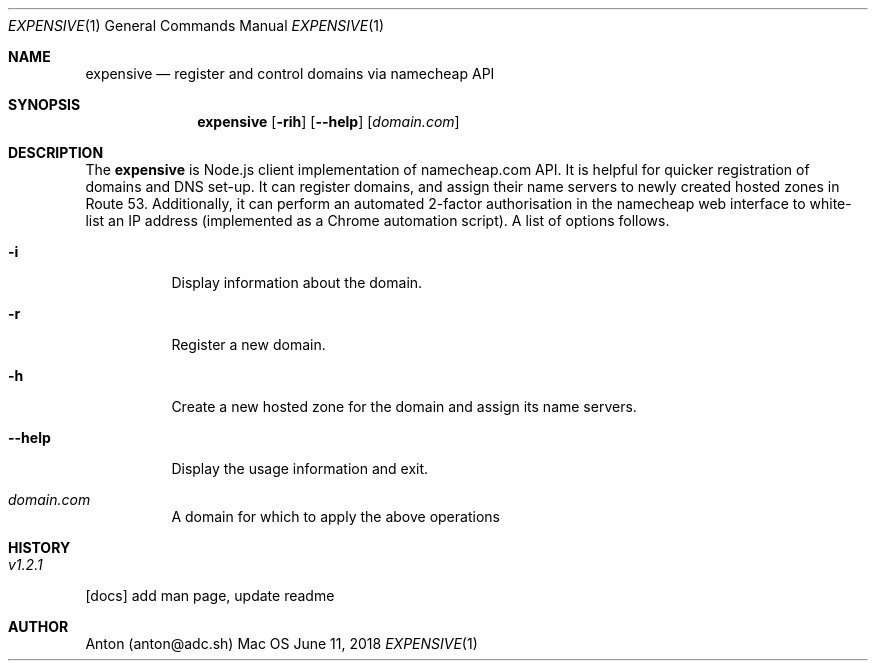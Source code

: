 .Dd June 11, 2018
.Dt EXPENSIVE 1
.Os Mac OS
.Sh NAME
.Nm expensive
.Nd register and control domains via namecheap API
.Sh SYNOPSIS
.Nm
.Op Fl rih
.Op Fl -help
[\fIdomain.com\fP]
.Sh DESCRIPTION
The
.Nm
is Node.js client implementation of namecheap.com API.
It is helpful for quicker registration of domains and DNS set-up.
It can register domains, and assign their name servers to newly created hosted zones in Route 53.
Additionally, it can perform an automated 2-factor authorisation in the namecheap web interface to white-list an IP address (implemented as a Chrome automation script).
A list of options follows.
.Bl -tag -width Ds
.It Fl i
Display information about the domain.
.It Fl r
Register a new domain.
.It Fl h
Create a new hosted zone for the domain and assign its name servers.
.It Fl -help
Display the usage information and exit.
.It Ar domain.com
A domain for which to apply the above operations
.El
.Sh HISTORY
.Bl -tag -width Ds
.It Ar v1.2.1
.El
.Bl -item -compact
.It
[docs] add man page, update readme
.El
.Sh AUTHOR
Anton (anton@adc.sh)
